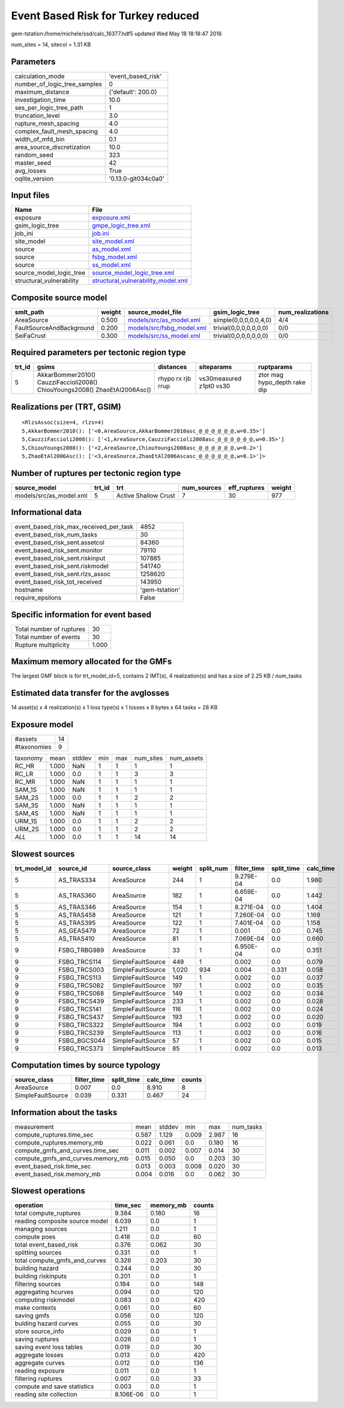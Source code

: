 Event Based Risk for Turkey reduced
===================================

gem-tstation:/home/michele/ssd/calc_16377.hdf5 updated Wed May 18 18:18:47 2016

num_sites = 14, sitecol = 1.31 KB

Parameters
----------
============================ ===================
calculation_mode             'event_based_risk' 
number_of_logic_tree_samples 0                  
maximum_distance             {'default': 200.0} 
investigation_time           10.0               
ses_per_logic_tree_path      1                  
truncation_level             3.0                
rupture_mesh_spacing         4.0                
complex_fault_mesh_spacing   4.0                
width_of_mfd_bin             0.1                
area_source_discretization   10.0               
random_seed                  323                
master_seed                  42                 
avg_losses                   True               
oqlite_version               '0.13.0-git034c0a0'
============================ ===================

Input files
-----------
======================== ==========================================================================
Name                     File                                                                      
======================== ==========================================================================
exposure                 `exposure.xml <exposure.xml>`_                                            
gsim_logic_tree          `gmpe_logic_tree.xml <gmpe_logic_tree.xml>`_                              
job_ini                  `job.ini <job.ini>`_                                                      
site_model               `site_model.xml <site_model.xml>`_                                        
source                   `as_model.xml <as_model.xml>`_                                            
source                   `fsbg_model.xml <fsbg_model.xml>`_                                        
source                   `ss_model.xml <ss_model.xml>`_                                            
source_model_logic_tree  `source_model_logic_tree.xml <source_model_logic_tree.xml>`_              
structural_vulnerability `structural_vulnerability_model.xml <structural_vulnerability_model.xml>`_
======================== ==========================================================================

Composite source model
----------------------
======================== ====== ======================================================== ====================== ================
smlt_path                weight source_model_file                                        gsim_logic_tree        num_realizations
======================== ====== ======================================================== ====================== ================
AreaSource               0.500  `models/src/as_model.xml <models/src/as_model.xml>`_     simple(0,0,0,0,0,4,0)  4/4             
FaultSourceAndBackground 0.200  `models/src/fsbg_model.xml <models/src/fsbg_model.xml>`_ trivial(0,0,0,0,0,0,0) 0/0             
SeiFaCrust               0.300  `models/src/ss_model.xml <models/src/ss_model.xml>`_     trivial(0,0,0,0,0,0,0) 0/0             
======================== ====== ======================================================== ====================== ================

Required parameters per tectonic region type
--------------------------------------------
====== ========================================================================== ================= ======================= ============================
trt_id gsims                                                                      distances         siteparams              ruptparams                  
====== ========================================================================== ================= ======================= ============================
5      AkkarBommer2010() CauzziFaccioli2008() ChiouYoungs2008() ZhaoEtAl2006Asc() rhypo rx rjb rrup vs30measured z1pt0 vs30 ztor mag hypo_depth rake dip
====== ========================================================================== ================= ======================= ============================

Realizations per (TRT, GSIM)
----------------------------

::

  <RlzsAssoc(size=4, rlzs=4)
  5,AkkarBommer2010(): ['<0,AreaSource,AkkarBommer2010asc_@_@_@_@_@_@,w=0.35>']
  5,CauzziFaccioli2008(): ['<1,AreaSource,CauzziFaccioli2008asc_@_@_@_@_@_@,w=0.35>']
  5,ChiouYoungs2008(): ['<2,AreaSource,ChiouYoungs2008asc_@_@_@_@_@_@,w=0.2>']
  5,ZhaoEtAl2006Asc(): ['<3,AreaSource,ZhaoEtAl2006Ascasc_@_@_@_@_@_@,w=0.1>']>

Number of ruptures per tectonic region type
-------------------------------------------
======================= ====== ==================== =========== ============ ======
source_model            trt_id trt                  num_sources eff_ruptures weight
======================= ====== ==================== =========== ============ ======
models/src/as_model.xml 5      Active Shallow Crust 7           30           977   
======================= ====== ==================== =========== ============ ======

Informational data
------------------
====================================== ==============
event_based_risk_max_received_per_task 4852          
event_based_risk_num_tasks             30            
event_based_risk_sent.assetcol         84360         
event_based_risk_sent.monitor          79110         
event_based_risk_sent.riskinput        107885        
event_based_risk_sent.riskmodel        541740        
event_based_risk_sent.rlzs_assoc       1258620       
event_based_risk_tot_received          143950        
hostname                               'gem-tstation'
require_epsilons                       False         
====================================== ==============

Specific information for event based
------------------------------------
======================== =====
Total number of ruptures 30   
Total number of events   30   
Rupture multiplicity     1.000
======================== =====

Maximum memory allocated for the GMFs
-------------------------------------
The largest GMF block is for trt_model_id=5, contains 2 IMT(s), 4 realization(s)
and has a size of 2.25 KB / num_tasks

Estimated data transfer for the avglosses
-----------------------------------------
14 asset(s) x 4 realization(s) x 1 loss type(s) x 1 losses x 8 bytes x 64 tasks = 28 KB

Exposure model
--------------
=========== ==
#assets     14
#taxonomies 9 
=========== ==

======== ===== ====== === === ========= ==========
taxonomy mean  stddev min max num_sites num_assets
RC_HR    1.000 NaN    1   1   1         1         
RC_LR    1.000 0.0    1   1   3         3         
RC_MR    1.000 NaN    1   1   1         1         
SAM_1S   1.000 NaN    1   1   1         1         
SAM_2S   1.000 0.0    1   1   2         2         
SAM_3S   1.000 NaN    1   1   1         1         
SAM_4S   1.000 NaN    1   1   1         1         
URM_1S   1.000 0.0    1   1   2         2         
URM_2S   1.000 0.0    1   1   2         2         
*ALL*    1.000 0.0    1   1   14        14        
======== ===== ====== === === ========= ==========

Slowest sources
---------------
============ ============ ================= ====== ========= =========== ========== =========
trt_model_id source_id    source_class      weight split_num filter_time split_time calc_time
============ ============ ================= ====== ========= =========== ========== =========
5            AS_TRAS334   AreaSource        244    1         9.279E-04   0.0        1.980    
5            AS_TRAS360   AreaSource        182    1         6.659E-04   0.0        1.442    
5            AS_TRAS346   AreaSource        154    1         8.271E-04   0.0        1.404    
5            AS_TRAS458   AreaSource        121    1         7.260E-04   0.0        1.169    
5            AS_TRAS395   AreaSource        122    1         7.401E-04   0.0        1.158    
5            AS_GEAS479   AreaSource        72     1         0.001       0.0        0.745    
5            AS_TRAS410   AreaSource        81     1         7.069E-04   0.0        0.660    
9            FSBG_TRBG989 AreaSource        33     1         6.950E-04   0.0        0.351    
9            FSBG_TRCS114 SimpleFaultSource 449    1         0.002       0.0        0.079    
9            FSBG_TRCS003 SimpleFaultSource 1,020  934       0.004       0.331      0.058    
9            FSBG_TRCS113 SimpleFaultSource 149    1         0.002       0.0        0.037    
9            FSBG_TRCS082 SimpleFaultSource 197    1         0.002       0.0        0.035    
9            FSBG_TRCS068 SimpleFaultSource 149    1         0.002       0.0        0.034    
9            FSBG_TRCS439 SimpleFaultSource 233    1         0.002       0.0        0.028    
9            FSBG_TRCS141 SimpleFaultSource 116    1         0.002       0.0        0.024    
9            FSBG_TRCS437 SimpleFaultSource 193    1         0.002       0.0        0.020    
9            FSBG_TRCS322 SimpleFaultSource 194    1         0.002       0.0        0.019    
9            FSBG_TRCS239 SimpleFaultSource 113    1         0.002       0.0        0.016    
9            FSBG_BGCS044 SimpleFaultSource 57     1         0.002       0.0        0.015    
9            FSBG_TRCS373 SimpleFaultSource 85     1         0.002       0.0        0.013    
============ ============ ================= ====== ========= =========== ========== =========

Computation times by source typology
------------------------------------
================= =========== ========== ========= ======
source_class      filter_time split_time calc_time counts
================= =========== ========== ========= ======
AreaSource        0.007       0.0        8.910     8     
SimpleFaultSource 0.039       0.331      0.467     24    
================= =========== ========== ========= ======

Information about the tasks
---------------------------
================================= ===== ====== ===== ===== =========
measurement                       mean  stddev min   max   num_tasks
compute_ruptures.time_sec         0.587 1.129  0.009 2.987 16       
compute_ruptures.memory_mb        0.022 0.061  0.0   0.180 16       
compute_gmfs_and_curves.time_sec  0.011 0.002  0.007 0.014 30       
compute_gmfs_and_curves.memory_mb 0.015 0.050  0.0   0.203 30       
event_based_risk.time_sec         0.013 0.003  0.008 0.020 30       
event_based_risk.memory_mb        0.004 0.016  0.0   0.062 30       
================================= ===== ====== ===== ===== =========

Slowest operations
------------------
============================== ========= ========= ======
operation                      time_sec  memory_mb counts
============================== ========= ========= ======
total compute_ruptures         9.384     0.180     16    
reading composite source model 6.039     0.0       1     
managing sources               1.211     0.0       1     
compute poes                   0.418     0.0       60    
total event_based_risk         0.376     0.062     30    
splitting sources              0.331     0.0       1     
total compute_gmfs_and_curves  0.326     0.203     30    
building hazard                0.244     0.0       30    
building riskinputs            0.201     0.0       1     
filtering sources              0.184     0.0       148   
aggregating hcurves            0.094     0.0       120   
computing riskmodel            0.083     0.0       420   
make contexts                  0.061     0.0       60    
saving gmfs                    0.056     0.0       120   
bulding hazard curves          0.055     0.0       30    
store source_info              0.029     0.0       1     
saving ruptures                0.026     0.0       1     
saving event loss tables       0.019     0.0       30    
aggregate losses               0.013     0.0       420   
aggregate curves               0.012     0.0       136   
reading exposure               0.011     0.0       1     
filtering ruptures             0.007     0.0       33    
compute and save statistics    0.003     0.0       1     
reading site collection        8.106E-06 0.0       1     
============================== ========= ========= ======